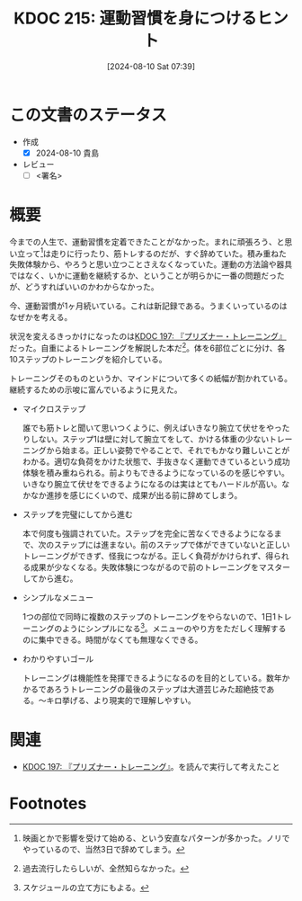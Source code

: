:properties:
:ID: 20240810T073930
:end:
#+title:      KDOC 215: 運動習慣を身につけるヒント
#+date:       [2024-08-10 Sat 07:39]
#+filetags:   :draft:essay:
#+identifier: 20240810T073930

# (denote-rename-file-using-front-matter (buffer-file-name) 0)
# (save-excursion (while (re-search-backward ":draft" nil t) (replace-match "")))
# (flush-lines "^\\#\s.+?")

# ====ポリシー。
# 1ファイル1アイデア。
# 1ファイルで内容を完結させる。
# 常にほかのエントリとリンクする。
# 自分の言葉を使う。
# 参考文献を残しておく。
# 文献メモの場合は、感想と混ぜないこと。1つのアイデアに反する
# ツェッテルカステンの議論に寄与するか
# 頭のなかやツェッテルカステンにある問いとどのようにかかわっているか
# エントリ間の接続を発見したら、接続エントリを追加する。カード間にあるリンクの関係を説明するカード。
# アイデアがまとまったらアウトラインエントリを作成する。リンクをまとめたエントリ。
# エントリを削除しない。古いカードのどこが悪いかを説明する新しいカードへのリンクを追加する。
# 恐れずにカードを追加する。無意味の可能性があっても追加しておくことが重要。

# ====永久保存メモのルール。
# 自分の言葉で書く。
# 後から読み返して理解できる。
# 他のメモと関連付ける。
# ひとつのメモにひとつのことだけを書く。
# メモの内容は1枚で完結させる。
# 論文の中に組み込み、公表できるレベルである。

# ====価値があるか。
# その情報がどういった文脈で使えるか。
# どの程度重要な情報か。
# そのページのどこが本当に必要な部分なのか。

* この文書のステータス
- 作成
  - [X] 2024-08-10 貴島
- レビュー
  - [ ] <署名>
# (progn (kill-line -1) (insert (format "  - [X] %s 貴島" (format-time-string "%Y-%m-%d"))))

# 関連をつけた。
# タイトルがフォーマット通りにつけられている。
# 内容をブラウザに表示して読んだ(作成とレビューのチェックは同時にしない)。
# 文脈なく読めるのを確認した。
# おばあちゃんに説明できる。
# いらない見出しを削除した。
# タグを適切にした。
# すべてのコメントを削除した。
* 概要
# 本文(タイトルをつける)。

今までの人生で、運動習慣を定着できたことがなかった。まれに頑張ろう、と思い立って[fn:1]は走りに行ったり、筋トレするのだが、すぐ辞めていた。積み重ねた失敗体験から、やろうと思い立つことさえなくなっていた。運動の方法論や器具ではなく、いかに運動を継続するか、ということが明らかに一番の問題だったが、どうすればいいのかわからなかった。

今、運動習慣が1ヶ月続いている。これは新記録である。うまくいっているのはなぜかを考える。

状況を変えるきっかけになったのは[[id:20240708T214636][KDOC 197: 『プリズナー・トレーニング』]]だった。自重によるトレーニングを解説した本だ[fn:2]。体を6部位ごとに分け、各10ステップのトレーニングを紹介している。

トレーニングそのものというか、マインドについて多くの紙幅が割かれている。継続するための示唆に富んでいるように見えた。

- マイクロステップ

  誰でも筋トレと聞いて思いつくように、例えばいきなり腕立て伏せをやったりしない。ステップ1は壁に対して腕立てをして、かける体重の少ないトレーニングから始まる。正しい姿勢でやることで、それでもかなり難しいことがわかる。適切な負荷をかけた状態で、手抜きなく運動できているという成功体験を積み重ねられる。前よりもできるようになっているのを感じやすい。いきなり腕立て伏せをできるようになるのは実はとてもハードルが高い。なかなか進捗を感じにくいので、成果が出る前に辞めてしまう。

- ステップを完璧にしてから進む

  本で何度も強調されていた。ステップを完全に苦なくできるようになるまで、次のステップには進まない。前のステップで体ができていないと正しいトレーニングができず、怪我につながる。正しく負荷がかけられず、得られる成果が少なくなる。失敗体験につながるので前のトレーニングをマスターしてから進む。

- シンプルなメニュー

  1つの部位で同時に複数のステップのトレーニングをやらないので、1日1トレーニングのようにシンプルになる[fn:3]。メニューのやり方をただしく理解するのに集中できる。時間がなくても無理なくできる。

- わかりやすいゴール

  トレーニングは機能性を発揮できるようになるのを目的としている。数年かかるであろうトレーニングの最後のステップは大道芸じみた超絶技である。〜キロ挙げる、より現実的で理解しやすい。

* 関連
- [[id:20240708T214636][KDOC 197: 『プリズナー・トレーニング』]]。を読んで実行して考えたこと

# 関連するエントリ。なぜ関連させたか理由を書く。意味のあるつながりを意識的につくる。
# この事実は自分のこのアイデアとどう整合するか。
# この現象はあの理論でどう説明できるか。
# ふたつのアイデアは互いに矛盾するか、互いを補っているか。
# いま聞いた内容は以前に聞いたことがなかったか。
# メモ y についてメモ x はどういう意味か。

* Footnotes
[fn:1] 映画とかで影響を受けて始める、という安直なパターンが多かった。ノリでやっているので、当然3日で辞めてしまう。
[fn:2] 過去流行したらしいが、全然知らなかった。
[fn:3] スケジュールの立て方にもよる。
